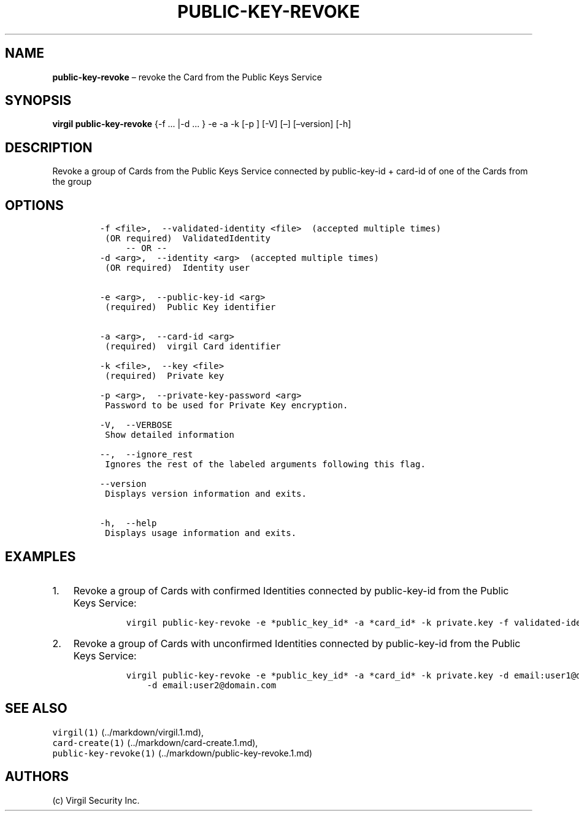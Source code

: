 .\" Automatically generated by Pandoc 1.16.0.2
.\"
.TH "PUBLIC\-KEY\-REVOKE" "1" "February 29, 2016" "Virgil Security CLI (2.0.0)" "Virgil"
.hy
.SH NAME
.PP
\f[B]public\-key\-revoke\f[] \[en] revoke the Card from the Public Keys
Service
.SH SYNOPSIS
.PP
\f[B]virgil public\-key\-revoke\f[] {\-f \&... |\-d \&... } \-e \-a \-k
[\-p ] [\-V] [\[en]] [\[en]version] [\-h]
.SH DESCRIPTION
.PP
Revoke a group of Cards from the Public Keys Service connected by
public\-key\-id + card\-id of one of the Cards from the group
.SH OPTIONS
.IP
.nf
\f[C]
\-f\ <file>,\ \ \-\-validated\-identity\ <file>\ \ (accepted\ multiple\ times)
\ (OR\ required)\ \ ValidatedIdentity
\ \ \ \ \ \-\-\ OR\ \-\-
\-d\ <arg>,\ \ \-\-identity\ <arg>\ \ (accepted\ multiple\ times)
\ (OR\ required)\ \ Identity\ user


\-e\ <arg>,\ \ \-\-public\-key\-id\ <arg>
\ (required)\ \ Public\ Key\ identifier


\-a\ <arg>,\ \ \-\-card\-id\ <arg>
\ (required)\ \ virgil\ Card\ identifier

\-k\ <file>,\ \ \-\-key\ <file>
\ (required)\ \ Private\ key

\-p\ <arg>,\ \ \-\-private\-key\-password\ <arg>
\ Password\ to\ be\ used\ for\ Private\ Key\ encryption.

\-V,\ \ \-\-VERBOSE
\ Show\ detailed\ information

\-\-,\ \ \-\-ignore_rest
\ Ignores\ the\ rest\ of\ the\ labeled\ arguments\ following\ this\ flag.

\-\-version
\ Displays\ version\ information\ and\ exits.

\-h,\ \ \-\-help
\ Displays\ usage\ information\ and\ exits.
\f[]
.fi
.SH EXAMPLES
.IP "1." 3
Revoke a group of Cards with confirmed Identities connected by
public\-key\-id from the Public Keys Service:
.RS 4
.IP
.nf
\f[C]
virgil\ public\-key\-revoke\ \-e\ *public_key_id*\ \-a\ *card_id*\ \-k\ private.key\ \-f\ validated\-identity.txt
\f[]
.fi
.RE
.IP "2." 3
Revoke a group of Cards with unconfirmed Identities connected by
public\-key\-id from the Public Keys Service:
.RS 4
.IP
.nf
\f[C]
virgil\ public\-key\-revoke\ \-e\ *public_key_id*\ \-a\ *card_id*\ \-k\ private.key\ \-d\ email:user1\@domain.com
\ \ \ \ \-d\ email:user2\@domain.com
\f[]
.fi
.RE
.SH SEE ALSO
.PP
\f[C]virgil(1)\f[] (../markdown/virgil.1.md),
.PD 0
.P
.PD
\f[C]card\-create(1)\f[] (../markdown/card-create.1.md),
.PD 0
.P
.PD
\f[C]public\-key\-revoke(1)\f[] (../markdown/public-key-revoke.1.md)
.SH AUTHORS
(c) Virgil Security Inc.
